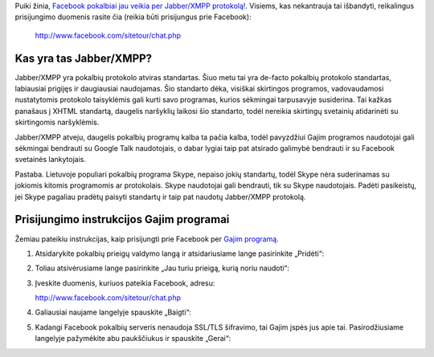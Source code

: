 .. title: Facebook jau palaiko Jabber/XMPP pokalbių protokolą!
.. slug: facebook-jau-palaiko-jabberxmpp-pokalbiu-protokola
.. date: 2010-02-14 12:43:00 UTC+02:00
.. tags: floss, jabber, facebook
.. type: text

Puiki žinia, `Facebook pokalbiai jau veikia per Jabber/XMPP protokolą!
<http://developers.facebook.com/news.php?blog=1&story=361>`_.  Visiems, kas
nekantrauja tai išbandyti, reikalingus prisijungimo duomenis rasite čia (reikia
būti prisijungus prie Facebook):

    http://www.facebook.com/sitetour/chat.php

Kas yra tas Jabber/XMPP?
========================

Jabber/XMPP yra pokalbių protokolo atviras standartas. Šiuo metu tai yra
de-facto pokalbių protokolo standartas, labiausiai prigijęs ir daugiausiai
naudojamas. Šio standarto dėka, visiškai skirtingos programos, vadovaudamosi
nustatytomis protokolo taisyklėmis gali kurti savo programas, kurios sėkmingai
tarpusavyje susiderina.  Tai kažkas panašaus į XHTML standartą, daugelis
naršyklių laikosi šio standarto, todėl nereikia skirtingų svetainių atidarinėti
su skirtingomis naršyklėmis.

Jabber/XMPP atveju, daugelis pokalbių programų kalba ta pačia kalba, todėl
pavyzdžiui Gajim programos naudotojai gali sėkmingai bendrauti su Google Talk
naudotojais, o dabar lygiai taip pat atsirado galimybė bendrauti ir su Facebook
svetainės lankytojais.

Pastaba. Lietuvoje populiari pokalbių programa Skype, nepaiso jokių standartų,
todėl Skype nėra suderinamas su jokiomis kitomis programomis ar protokolais.
Skype naudotojai gali bendrauti, tik su Skype naudotojais. Padėti pasikeistų,
jei Skype pagaliau pradėtų paisyti standartų ir taip pat naudotų Jabber/XMPP
protokolą.

Prisijungimo instrukcijos Gajim programai
=========================================

Žemiau pateikiu instrukcijas, kaip prisijungti prie Facebook per `Gajim
programą <http://www.gajim.org/>`_.

1. Atsidarykite pokalbių prieigų valdymo langą ir atsidariusiame lange
   pasirinkite „Pridėti“:

   .. thumbnail:: /images/gajim-menu-prieigos.png

2. Toliau atsivėrusiame lange pasirinkite „Jau turiu prieigą, kurią noriu
   naudoti“:

   .. thumbnail:: /images/gajim-nauja-prieiga.png

3. Įveskite duomenis, kuriuos pateikia Facebook, adresu:

   http://www.facebook.com/sitetour/chat.php

   .. thumbnail:: /images/gajim-prieigos-duomenys.png

4. Galiausiai naujame langelyje spauskite „Baigti“:

   .. thumbnail:: /images/gajim-nauja-prieiga-pabaiga.png

5. Kadangi Facebook pokalbių serveris nenaudoja SSL/TLS šifravimo, tai Gajim
   įspės jus apie tai. Pasirodžiusiame langelyje pažymėkite abu paukščiukus ir
   spauskite „Gerai“:

   .. thumbnail:: /images/gajim-nesaugus-rysys.png
